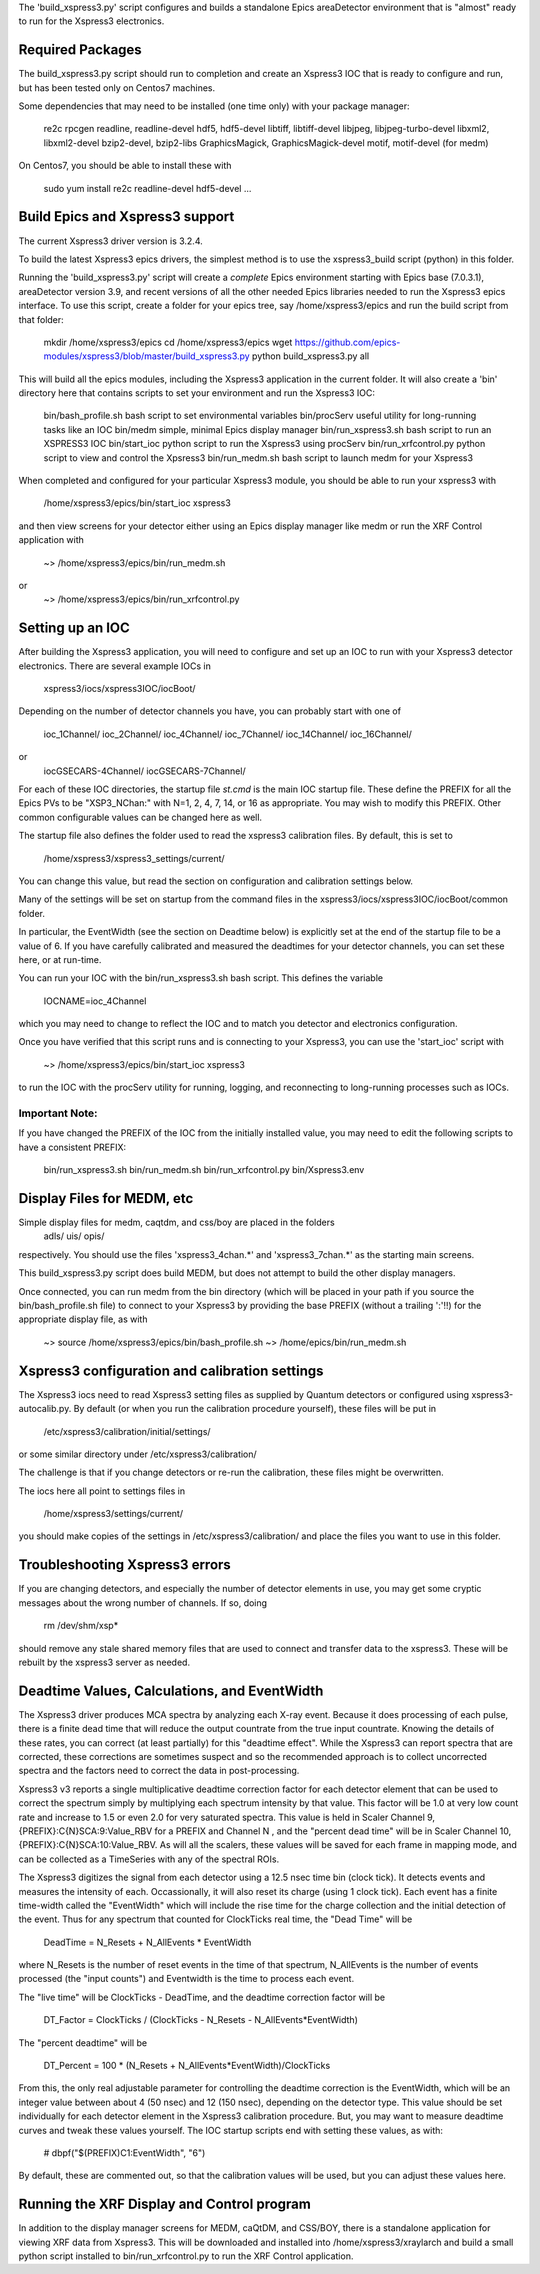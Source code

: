 
The 'build_xspress3.py' script configures and builds a standalone
Epics areaDetector environment that is "almost" ready to run for the
Xspress3 electronics.

Required Packages
===========================

The build_xspress3.py script should run to completion and create an
Xspress3 IOC that is ready to configure and run, but has been tested
only on Centos7 machines.  

Some dependencies that may need to be installed (one time only) with
your package manager:

   re2c  
   rpcgen
   readline, readline-devel
   hdf5, hdf5-devel
   libtiff, libtiff-devel
   libjpeg, libjpeg-turbo-devel
   libxml2, libxml2-devel
   bzip2-devel, bzip2-libs
   GraphicsMagick, GraphicsMagick-devel
   motif, motif-devel (for medm)

On Centos7, you should be able to install these with 

   sudo yum install re2c readline-devel hdf5-devel ...


Build Epics and Xspress3 support
=====================================

The current Xspress3 driver version is 3.2.4.

To build the latest Xspress3 epics drivers, the simplest method is to
use the xspress3_build script (python) in this folder.

Running the 'build_xspress3.py' script will create a *complete* Epics
environment starting with Epics base (7.0.3.1), areaDetector version
3.9, and recent versions of all the other needed Epics libraries
needed to run the Xspress3 epics interface.  To use this script,
create a folder for your epics tree, say /home/xspress3/epics and run
the build script from that folder:

    mkdir /home/xspress3/epics
    cd    /home/xspress3/epics
    wget  https://github.com/epics-modules/xspress3/blob/master/build_xspress3.py
    python build_xspress3.py all


This will build all the epics modules, including the Xspress3
application in the current folder. It will also create a 'bin'
directory here that contains scripts to set your environment and run
the Xspress3 IOC:

    bin/bash_profile.sh     bash script to set environmental variables
    bin/procServ            useful utility for long-running tasks like an IOC
    bin/medm                simple, minimal Epics display manager
    bin/run_xspress3.sh     bash script to run an XSPRESS3 IOC 
    bin/start_ioc           python script to run the Xspress3 using procServ
    bin/run_xrfcontrol.py   python script to view and control the Xpsress3
    bin/run_medm.sh         bash script to launch medm for your Xspress3 


When completed and configured for your particular Xspress3 module, you
should be able to run your xspress3 with 

    /home/xspress3/epics/bin/start_ioc xspress3

and then view screens for your detector either using an Epics display
manager like medm or run the XRF Control application with

    ~> /home/xspress3/epics/bin/run_medm.sh
or
    ~> /home/xspress3/epics/bin/run_xrfcontrol.py


Setting up an IOC
====================

After building the Xspress3 application, you will need to configure
and set up an IOC to run with your Xspress3 detector electronics.
There are several example IOCs in

  xspress3/iocs/xspress3IOC/iocBoot/

Depending on the number of detector channels you have, you can probably 
start with one of
  ioc_1Channel/         
  ioc_2Channel/         
  ioc_4Channel/         
  ioc_7Channel/
  ioc_14Channel/        
  ioc_16Channel/        

or 
  iocGSECARS-4Channel/  
  iocGSECARS-7Channel/

For each of these IOC directories, the startup file `st.cmd` is the
main IOC startup file. These define the PREFIX for all the Epics PVs
to be "XSP3_NChan:" with N=1, 2, 4, 7, 14, or 16 as appropriate.  You
may wish to modify this PREFIX.  Other common configurable values can
be changed here as well.

The startup file also defines the folder used to read the xspress3
calibration files.  By default, this is set to 
    /home/xspress3/xspress3_settings/current/

You can change this value, but read the section on configuration and
calibration settings below.

Many of the settings will be set on startup from the command files in 
the xspress3/iocs/xspress3IOC/iocBoot/common folder.

In particular, the EventWidth (see the section on Deadtime below) is
explicitly set at the end of the startup file to be a value of 6.  If
you have carefully calibrated and measured the deadtimes for your
detector channels, you can set these here, or at run-time. 

You can run your IOC with the bin/run_xspress3.sh bash script. This
defines the variable

  IOCNAME=ioc_4Channel

which you may need to change to reflect the IOC and to match you
detector and electronics configuration. 

Once you have verified that this script runs and is connecting to your
Xspress3, you can use the 'start_ioc' script with 

  ~>  /home/xspress3/epics/bin/start_ioc xspress3

to run the IOC with the procServ utility for running, logging, and
reconnecting to long-running processes such as IOCs.

Important Note:
---------------

If you have changed the PREFIX of the IOC from the initially 
installed value, you may need to edit the following scripts to 
have a consistent PREFIX:

   bin/run_xspress3.sh
   bin/run_medm.sh
   bin/run_xrfcontrol.py
   bin/Xspress3.env 


Display Files for MEDM, etc
==================================

Simple display files for medm, caqtdm, and css/boy are placed in the folders
  adls/
  uis/
  opis/

respectively. You should use the files 'xspress3_4chan.*' and
'xspress3_7chan.*' as the starting main screens.  

This build_xspress3.py script does build MEDM, but does not attempt to
build the other display managers.

Once connected, you can run medm from the bin directory (which will be
placed in your path if you source the bin/bash_profile.sh file) to
connect to your Xspress3 by providing the base PREFIX (without a
trailing ':'!!)  for the appropriate display file, as with

  ~> source /home/xspress3/epics/bin/bash_profile.sh
  ~> /home/epics/bin/run_medm.sh


Xspress3 configuration and calibration settings
=====================================================

The Xspress3 iocs need to read Xspress3 setting files as supplied by
Quantum detectors or configured using xspress3-autocalib.py.  By
default (or when you run the calibration procedure yourself), these
files will be put in

 /etc/xspress3/calibration/initial/settings/

or some similar directory under  /etc/xspress3/calibration/

The challenge is that if you change detectors or re-run the calibration, 
these files might be overwritten. 

The iocs here all point to settings files in 

  /home/xspress3/settings/current/

you should make copies of the settings in /etc/xspress3/calibration/
and place the files you want to use in this folder.


Troubleshooting Xspress3 errors
=======================================

If you are changing detectors, and especially the number of detector
elements in use, you may get some cryptic messages about the wrong
number of channels. If so, doing

   rm /dev/shm/xsp*

should remove any stale shared memory files that are used to connect
and transfer data to the xspress3.  These will be rebuilt by the
xspress3 server as needed.


Deadtime Values, Calculations, and EventWidth
=================================================

The Xspress3 driver produces MCA spectra by analyzing each X-ray
event.  Because it does processing of each pulse, there is a finite
dead time that will reduce the output countrate from the true input
countrate.  Knowing the details of these rates, you can correct (at
least partially) for this "deadtime effect".  While the Xspress3 can
report spectra that are corrected, these corrections are sometimes
suspect and so the recommended approach is to collect uncorrected
spectra and the factors need to correct the data in post-processing.

Xspress3 v3 reports a single multiplicative deadtime correction factor
for each detector element that can be used to correct the spectrum
simply by multiplying each spectrum intensity by that value.  This
factor will be 1.0 at very low count rate and increase to 1.5 or even
2.0 for very saturated spectra.  This value is held in Scaler Channel
9, {PREFIX}:C{N}SCA:9:Value_RBV for a PREFIX and Channel N , and the
"percent dead time" will be in Scaler Channel 10,
{PREFIX}:C{N}SCA:10:Value_RBV.  As will all the scalers, these values
will be saved for each frame in mapping mode, and can be collected as
a TimeSeries with any of the spectral ROIs.

The Xspress3 digitizes the signal from each detector using a 12.5 nsec
time bin (clock tick). It detects events and measures the intensity of
each.  Occassionally, it will also reset its charge (using 1 clock
tick). Each event has a finite time-width called the "EventWidth"
which will include the rise time for the charge collection and the
initial detection of the event.  Thus for any spectrum that counted for 
ClockTicks real time, the "Dead Time" will be

     DeadTime = N_Resets + N_AllEvents * EventWidth

where N_Resets is the number of reset events in the time of that
spectrum, N_AllEvents is the number of events processed (the "input
counts") and Eventwidth is the time to process each event.

The "live time" will be ClockTicks - DeadTime, and the deadtime correction
factor will be
 
     DT_Factor = ClockTicks / (ClockTicks - N_Resets - N_AllEvents*EventWidth)

The "percent deadtime" will be

     DT_Percent = 100 * (N_Resets + N_AllEvents*EventWidth)/ClockTicks

From this, the only real adjustable parameter for controlling the
deadtime correction is the EventWidth, which will be an integer value
between about 4 (50 nsec) and 12 (150 nsec), depending on the detector
type.  This value should be set individually for each detector element
in the Xspress3 calibration procedure.  But, you may want to measure
deadtime curves and tweak these values yourself.   The IOC startup scripts 
end with setting these values, as with:

  # dbpf("$(PREFIX)C1:EventWidth",    "6")

By default, these are commented out, so that the calibration values
will be used, but you can adjust these values here. 


Running the XRF Display and Control program
=================================================

In addition to the display manager screens for MEDM, caQtDM, and
CSS/BOY, there is a standalone application for viewing XRF data from
Xspress3.  This will be downloaded and installed into
/home/xspress3/xraylarch and build a small python script installed to 
bin/run_xrfcontrol.py to run the XRF Control application.


